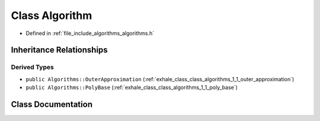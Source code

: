 .. _exhale_class_class_algorithms_1_1_algorithm:

Class Algorithm
===============

- Defined in :ref:`file_include_algorithms_algorithms.h`


Inheritance Relationships
-------------------------

Derived Types
*************

- ``public Algorithms::OuterApproximation`` (:ref:`exhale_class_class_algorithms_1_1_outer_approximation`)
- ``public Algorithms::PolyBase`` (:ref:`exhale_class_class_algorithms_1_1_poly_base`)


Class Documentation
-------------------


.. doxygenclass:: Algorithms::Algorithm
   :members:
   :protected-members:
   :undoc-members: